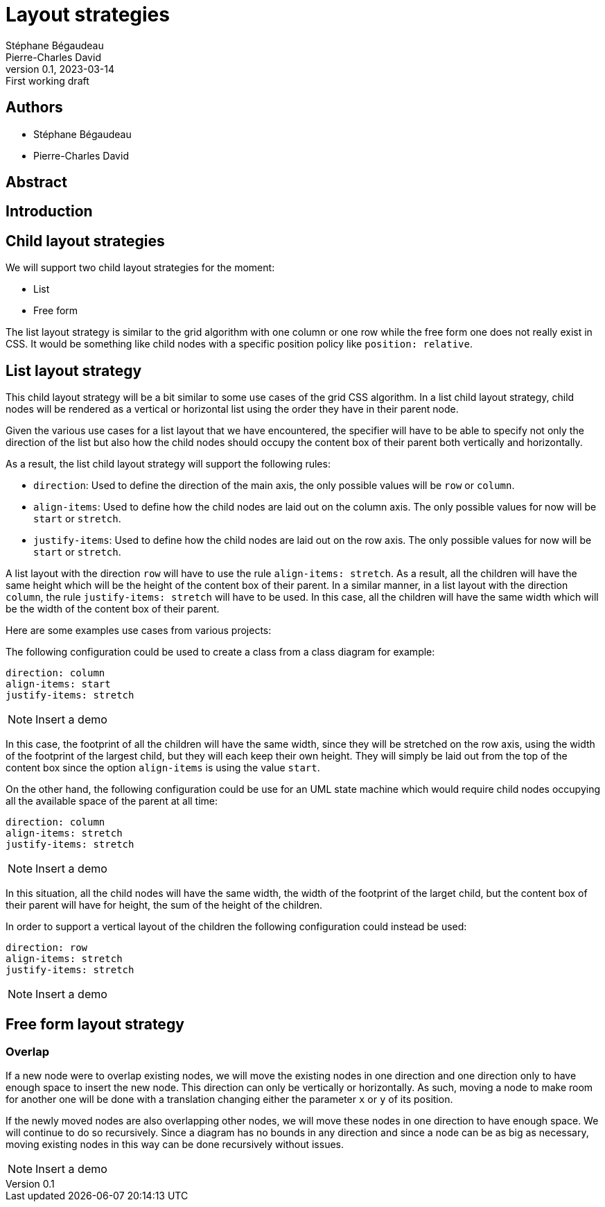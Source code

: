 = Layout strategies
Stéphane Bégaudeau; Pierre-Charles David
0.1, 2023-03-14: First working draft

== Authors

- {author}
- {author_2}

== Abstract


== Introduction


== Child layout strategies

We will support two child layout strategies for the moment:

- List
- Free form

The list layout strategy is similar to the grid algorithm with one column or one row while the free form one does not really exist in CSS.
It would be something like child nodes with a specific position policy like `position: relative`.

== List layout strategy

This child layout strategy will be a bit similar to some use cases of the grid CSS algorithm.
In a list child layout strategy, child nodes will be rendered as a vertical or horizontal list using the order they have in their parent node.

Given the various use cases for a list layout that we have encountered, the specifier will have to be able to specify not only the direction of the list but also how the child nodes should occupy the content box of their parent both vertically and horizontally.

As a result, the list child layout strategy will support the following rules:

- `direction`: Used to define the direction of the main axis, the only possible values will be `row` or `column`.
- `align-items`: Used to define how the child nodes are laid out on the column axis. The only possible values for now will be `start` or `stretch`.
- `justify-items`: Used to define how the child nodes are laid out on the row axis. The only possible values for now will be `start` or `stretch`.

A list layout with the direction `row` will have to use the rule `align-items: stretch`.
As a result, all the children will have the same height which will be the height of the content box of their parent.
In a similar manner, in a list layout with the direction `column`, the rule `justify-items: stretch` will have to be used.
In this case, all the children will have the same width which will be the width of the content box of their parent.

Here are some examples use cases from various projects:

The following configuration could be used to create a class from a class diagram for example:

```
direction: column
align-items: start
justify-items: stretch
```

NOTE: Insert a demo

In this case, the footprint of all the children will have the same width, since they will be stretched on the row axis, using the width of the footprint of the largest child, but they will each keep their own height.
They will simply be laid out from the top of the content box since the option `align-items` is using the value `start`.


On the other hand, the following configuration could be use for an UML state machine which would require child nodes occupying all the available space of the parent at all time:

```
direction: column
align-items: stretch
justify-items: stretch
```

NOTE: Insert a demo

In this situation, all the child nodes will have the same width, the width of the footprint of the larget child, but the content box of their parent will have for height, the sum of the height of the children.


In order to support a vertical layout of the children the following configuration could instead be used:

```
direction: row
align-items: stretch
justify-items: stretch
```

NOTE: Insert a demo


== Free form layout strategy

=== Overlap

If a new node were to overlap existing nodes, we will move the existing nodes in one direction and one direction only to have enough space to insert the new node.
This direction can only be vertically or horizontally.
As such, moving a node to make room for another one will be done with a translation changing either the parameter `x` or `y` of its position.

If the newly moved nodes are also overlapping other nodes, we will move these nodes in one direction to have enough space.
We will continue to do so recursively.
Since a diagram has no bounds in any direction and since a node can be as big as necessary, moving existing nodes in this way can be done recursively without issues.

NOTE: Insert a demo
